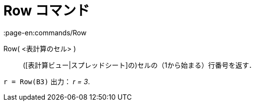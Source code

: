 = Row コマンド
:page-en:commands/Row
ifdef::env-github[:imagesdir: /ja/modules/ROOT/assets/images]

Row( <表計算のセル> )::
  ([表計算ビュー|スプレッドシート]の)セルの（1から始まる）行番号を返す．

[EXAMPLE]
====

`++r = Row(B3)++` 出力： _r = 3_.

====
